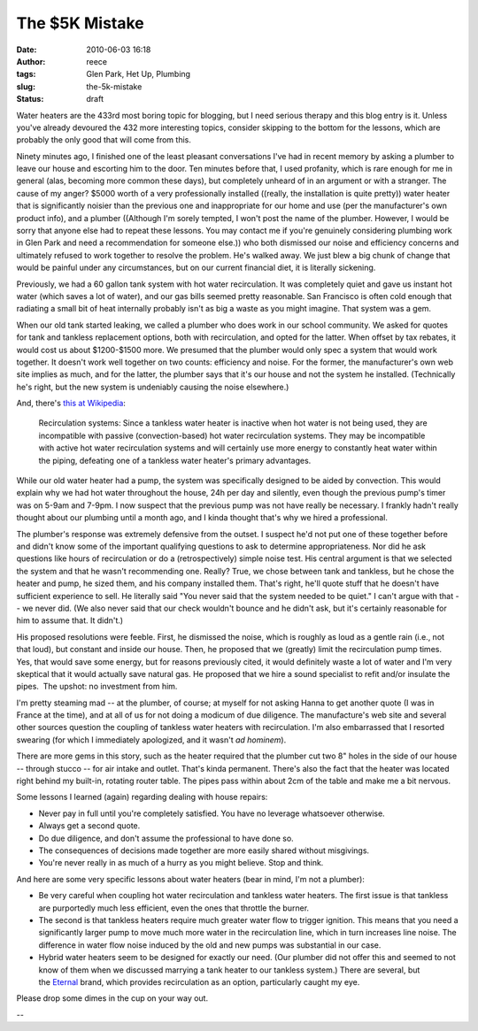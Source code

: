 The $5K Mistake
###############
:date: 2010-06-03 16:18
:author: reece
:tags: Glen Park, Het Up, Plumbing
:slug: the-5k-mistake
:status: draft

.. raw:: html

   <div>

Water heaters are the 433rd most boring topic for blogging, but I need
serious therapy and this blog entry is it. Unless you've already
devoured the 432 more interesting topics, consider skipping to the
bottom for the lessons, which are probably the only good that will come
from this.

\ |image0|\ Ninety minutes ago, I finished one of the least pleasant
conversations I've had in recent memory by asking a plumber to leave our
house and escorting him to the door. Ten minutes before that, I used
profanity, which is rare enough for me in general (alas, becoming more
common these days), but completely unheard of in an argument or with a
stranger. The cause of my anger? $5000 worth of a very professionally
installed ((really, the installation is quite pretty)) water heater that
is significantly noisier than the previous one and inappropriate for our
home and use (per the manufacturer's own product info), and a plumber
((Although I'm sorely tempted, I won't post the name of the plumber.
However, I would be sorry that anyone else had to repeat these
lessons. You may contact me if you're genuinely considering plumbing
work in Glen Park and need a recommendation for someone else.)) who both
dismissed our noise and efficiency concerns and ultimately refused to
work together to resolve the problem. He's walked away. We just blew a
big chunk of change that would be painful under any circumstances, but
on our current financial diet, it is literally sickening.

Previously, we had a 60 gallon tank system with hot water recirculation.
It was completely quiet and gave us instant hot water (which saves a lot
of water), and our gas bills seemed pretty reasonable. San Francisco is
often cold enough that radiating a small bit of heat internally probably
isn't as big a waste as you might imagine. That system was a gem.

When our old tank started leaking, we called a plumber who does work in
our school community. We asked for quotes for tank and tankless
replacement options, both with recirculation, and opted for the latter.
When offset by tax rebates, it would cost us about $1200-$1500 more. We
presumed that the plumber would only spec a system that would work
together. It doesn't work well together on two counts: efficiency and
noise. For the former, the manufacturer's own web site implies as much,
and for the latter, the plumber says that it's our house and not the
system he installed. (Technically he's right, but the new system is
undeniably causing the noise elsewhere.)

And, there's \ `this at
Wikipedia <http://en.wikipedia.org/wiki/Water_heating#Disadvantages>`__:

    Recirculation systems: Since a tankless water heater is inactive
    when hot water is not being used, they are incompatible with passive
    (convection-based) hot water recirculation systems. They may be
    incompatible with active hot water recirculation systems and will
    certainly use more energy to constantly heat water within the
    piping, defeating one of a tankless water heater's primary
    advantages.

While our old water heater had a pump, the system was specifically
designed to be aided by convection. This would explain why we had hot
water throughout the house, 24h per day and silently, even though the
previous pump's timer was on 5-9am and 7-9pm. I now suspect that the
previous pump was not have really be necessary. I frankly hadn't really
thought about our plumbing until a month ago, and I kinda thought that's
why we hired a professional.

The plumber's response was extremely defensive from the outset. I
suspect he'd not put one of these together before and didn't know some
of the important qualifying questions to ask to determine
appropriateness. Nor did he ask questions like hours of recirculation or
do a (retrospectively) simple noise test. His central argument is that
we selected the system and that he wasn't recommending one.
Really? True, we chose between tank and tankless, but he chose the
heater and pump, he sized them, and his company installed them. That's
right, he'll quote stuff that he doesn't have sufficient experience to
sell. He literally said "You never said that the system needed to be
quiet." I can't argue with that -- we never did. (We also never said
that our check wouldn't bounce and he didn't ask, but it's certainly
reasonable for him to assume that. It didn't.)

His proposed resolutions were feeble. First, he dismissed the noise,
which is roughly as loud as a gentle rain (i.e., not that loud), but
constant and inside our house. Then, he proposed that we (greatly) limit
the recirculation pump times. Yes, that would save some energy, but for
reasons previously cited, it would definitely waste a lot of water and
I'm very skeptical that it would actually save natural gas. He proposed
that we hire a sound specialist to refit and/or insulate the pipes.  The
upshot: no investment from him.

I'm pretty steaming mad -- at the plumber, of course; at myself for not
asking Hanna to get another quote (I was in France at the time), and at
all of us for not doing a modicum of due diligence. The manufacture's
web site and several other sources question the coupling of tankless
water heaters with recirculation. I'm also embarrassed that I resorted
swearing (for which I immediately apologized, and it wasn't *ad
hominem*).

There are more gems in this story, such as the heater required that the
plumber cut two 8" holes in the side of our house -- through stucco --
for air intake and outlet. That's kinda permanent. There's also the fact
that the heater was located right behind my built-in, rotating router
table. The pipes pass within about 2cm of the table and make me a bit
nervous.

Some lessons I learned (again) regarding dealing with house repairs:

-  Never pay in full until you're completely satisfied. You have no
   leverage whatsoever otherwise.
-  Always get a second quote.
-  Do due diligence, and don't assume the professional to have done so.
-  The consequences of decisions made together are more easily shared
   without misgivings.
-  You're never really in as much of a hurry as you might believe. Stop
   and think.

And here are some very specific lessons about water heaters (bear in
mind, I'm not a plumber):

-  Be very careful when coupling hot water recirculation and tankless
   water heaters. The first issue is that tankless are purportedly much
   less efficient, even the ones that throttle the burner.
-  The second is that tankless heaters require much greater water flow
   to trigger ignition. This means that you need a significantly larger
   pump to move much more water in the recirculation line, which in turn
   increases line noise. The difference in water flow noise induced by
   the old and new pumps was substantial in our case.
-  Hybrid water heaters seem to be designed for exactly our need. (Our
   plumber did not offer this and seemed to not know of them when we
   discussed marrying a tank heater to our tankless system.) There are
   several, but the \ `Eternal <﻿http://eternalwaterheater.com/>`__
   brand, which provides recirculation as an option, particularly caught
   my eye.

Please drop some dimes in the cup on your way out.

--

.. raw:: html

   </div>

.. |image0| image:: http://harts.net/reece/wp-includes/js/tinymce/plugins/wordpress/img/trans.gif

